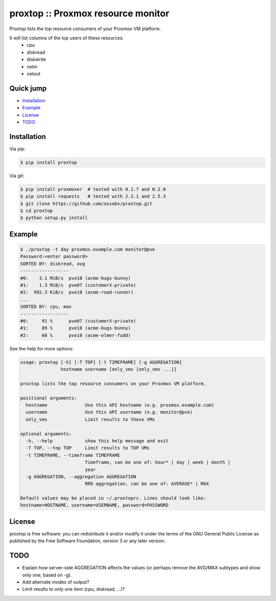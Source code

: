 proxtop :: Proxmox resource monitor
===================================

|pypi_version| |pypi_downloads|

Proxtop lists the top resource consumers of your Proxmox VM platform.

It will list columns of the top users of these resources:
 * cpu
 * diskread
 * diskwrite
 * netin
 * netout


Quick jump
----------

* `Installation`_
* `Example`_
* `License`_
* `TODO`_



Installation
------------

Via pip:

.. code-block:: console

    $ pip install proxtop

Via git:

.. code-block:: console

    $ pip install proxmoxer  # tested with 0.1.7 and 0.2.0
    $ pip install requests   # tested with 2.2.1 and 2.5.3
    $ git clone https://github.com/ossobv/proxtop.git
    $ cd proxtop
    $ python setup.py install



Example
-------

.. code-block:: console

    $ ./proxtop -t day proxmox.example.com monitor@pve
    Password:<enter password>
    SORTED BY: diskread, avg
    ------------------
    #0:    3.1 MiB/s  pve10 (acme-bugs-bunny)
    #1:    1.3 MiB/s  pve07 (customerX-private)
    #2:  992.3 KiB/s  pve10 (acme-road-runner)
    ...
    SORTED BY: cpu, max
    ------------------
    #0:     91 %      pve07 (customerX-private)
    #1:     89 %      pve10 (acme-bugs-bunny)
    #2:     66 %      pve10 (acme-elmer-fudd)


See the help for more options:

.. code-block:: console

    usage: proxtop [-h] [-T TOP] [-t TIMEFRAME] [-g AGGREGATION]
                   hostname username [only_vms [only_vms ...]]

    proxtop lists the top resource consumers on your Proxmox VM platform.

    positional arguments:
      hostname              Use this API hostname (e.g. proxmox.example.com)
      username              Use this API username (e.g. monitor@pve)
      only_vms              Limit results to these VMs

    optional arguments:
      -h, --help            show this help message and exit
      -T TOP, --top TOP     Limit results to TOP VMs
      -t TIMEFRAME, --timeframe TIMEFRAME
                            Timeframe, can be one of: hour* | day | week | month |
                            year
      -g AGGREGATION, --aggregation AGGREGATION
                            RRD aggregation, can be one of: AVERAGE* | MAX

    Default values may be placed in ~/.proxtoprc. Lines should look like:
    hostname=HOSTNAME, username=USERNAME, password=PASSWORD



License
-------

proxtop is free software: you can redistribute it and/or modify it under
the terms of the GNU General Public License as published by the Free
Software Foundation, version 3 or any later version.



TODO
----

* Explain how server-side AGGREGATION affects the values
  (or perhaps remove the AVG/MAX subtypes and show only one, based
  on -g).
* Add alternate modes of output?
* Limit results to only one item (cpu, diskread, ...)?


.. |pypi_version| image:: https://pypip.in/version/proxtop/badge.svg
    :target: https://pypi.python.org/pypi/proxtop

.. |pypi_downloads| image:: https://pypip.in/download/proxtop/badge.svg
    :target: https://pypi.python.org/pypi/proxtop
